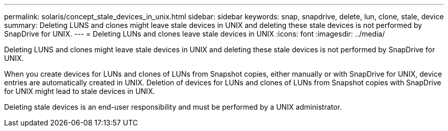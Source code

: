 ---
permalink: solaris/concept_stale_devices_in_unix.html
sidebar: sidebar
keywords: snap, snapdrive, delete, lun, clone, stale, device
summary: Deleting LUNS and clones might leave stale devices in UNIX and deleting these stale devices is not performed by SnapDrive for UNIX.
---
= Deleting LUNs and clones leave stale devices in UNIX
:icons: font
:imagesdir: ../media/

[.lead]
Deleting LUNS and clones might leave stale devices in UNIX and deleting these stale devices is not performed by SnapDrive for UNIX.

When you create devices for LUNs and clones of LUNs from Snapshot copies, either manually or with SnapDrive for UNIX, device entries are automatically created in UNIX. Deletion of devices for LUNs and clones of LUNs from Snapshot copies with SnapDrive for UNIX might lead to stale devices in UNIX.

Deleting stale devices is an end-user responsibility and must be performed by a UNIX administrator.
